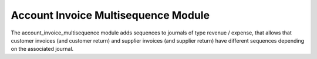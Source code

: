 Account Invoice Multisequence Module
####################################

The account_invoice_multisequence module adds sequences to journals of type
revenue / expense, that allows that customer invoices (and customer return) and supplier invoices (and supplier return) have different
sequences depending on the associated journal.
